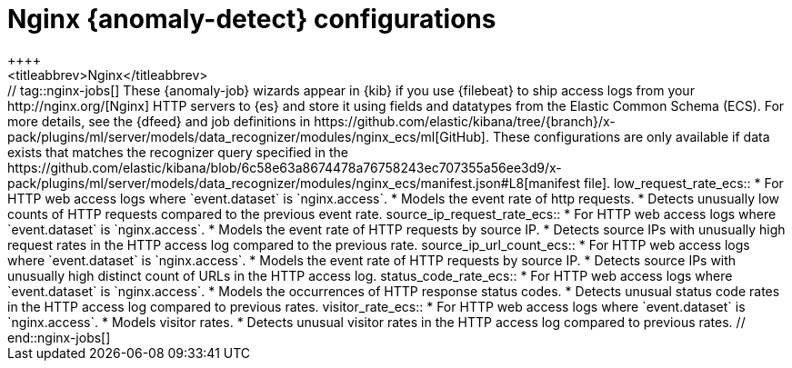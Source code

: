 [role="xpack"]
[[ootb-ml-jobs-nginx]]
= Nginx {anomaly-detect} configurations
++++
<titleabbrev>Nginx</titleabbrev>
++++

// tag::nginx-jobs[]
These {anomaly-job} wizards appear in {kib} if you use {filebeat} to ship access 
logs from your http://nginx.org/[Nginx] HTTP servers to {es} and store it using 
fields and datatypes from the Elastic Common Schema (ECS). For more details, see
the {dfeed} and job definitions in
https://github.com/elastic/kibana/tree/{branch}/x-pack/plugins/ml/server/models/data_recognizer/modules/nginx_ecs/ml[GitHub].

These configurations are only available if data exists that matches the 
recognizer query specified in the
https://github.com/elastic/kibana/blob/6c58e63a8674478a76758243ec707355a56ee3d9/x-pack/plugins/ml/server/models/data_recognizer/modules/nginx_ecs/manifest.json#L8[manifest file].


low_request_rate_ecs::

* For HTTP web access logs where `event.dataset` is `nginx.access`.
* Models the event rate of http requests. 
* Detects unusually low counts of HTTP requests compared to the previous event 
  rate.

source_ip_request_rate_ecs::

* For HTTP web access logs where `event.dataset` is `nginx.access`.
* Models the event rate of HTTP requests by source IP.
* Detects source IPs with unusually high request rates in the HTTP access log 
  compared to the previous rate. 

source_ip_url_count_ecs::

* For HTTP web access logs where `event.dataset` is `nginx.access`.
* Models the event rate of HTTP requests by source IP.
* Detects source IPs with unusually high distinct count of URLs in the HTTP 
  access log.

status_code_rate_ecs::

* For HTTP web access logs where `event.dataset` is `nginx.access`.
* Models the occurrences of HTTP response status codes.
* Detects unusual status code rates in the HTTP access log compared to previous 
  rates.

visitor_rate_ecs::

* For HTTP web access logs where `event.dataset` is `nginx.access`.
* Models visitor rates.
* Detects unusual visitor rates in the HTTP access log compared to previous 
  rates.

// end::nginx-jobs[]